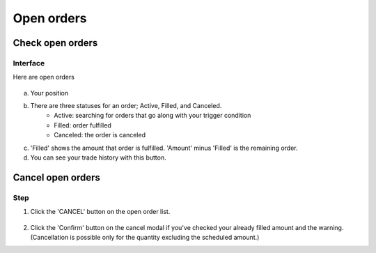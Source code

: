 Open orders
===========


Check open orders
*****************

Interface
---------
Here are open orders

.. figure:: static/open_order_part.png
    :align: center
    :figwidth: 100%

a. Your position

b. There are three statuses for an order; Active, Filled, and Canceled.
    - Active: searching for orders that go along with your trigger condition
    - Filled: order fulfilled
    - Canceled: the order is canceled
c. 'Filled' shows the amount that order is fulfilled.  'Amount' minus 'Filled' is the remaining order.
d. You can see your trade history with this button.


Cancel open orders
******************

Step
----

1. Click the 'CANCEL' button on the open order list.

.. figure:: static/click_cancel.png
    :align: center
    :figwidth: 100%

2. Click the 'Confirm' button on the cancel modal if you've checked your already filled amount and the warning. (Cancellation is possible only for the quantity excluding the scheduled amount.)

